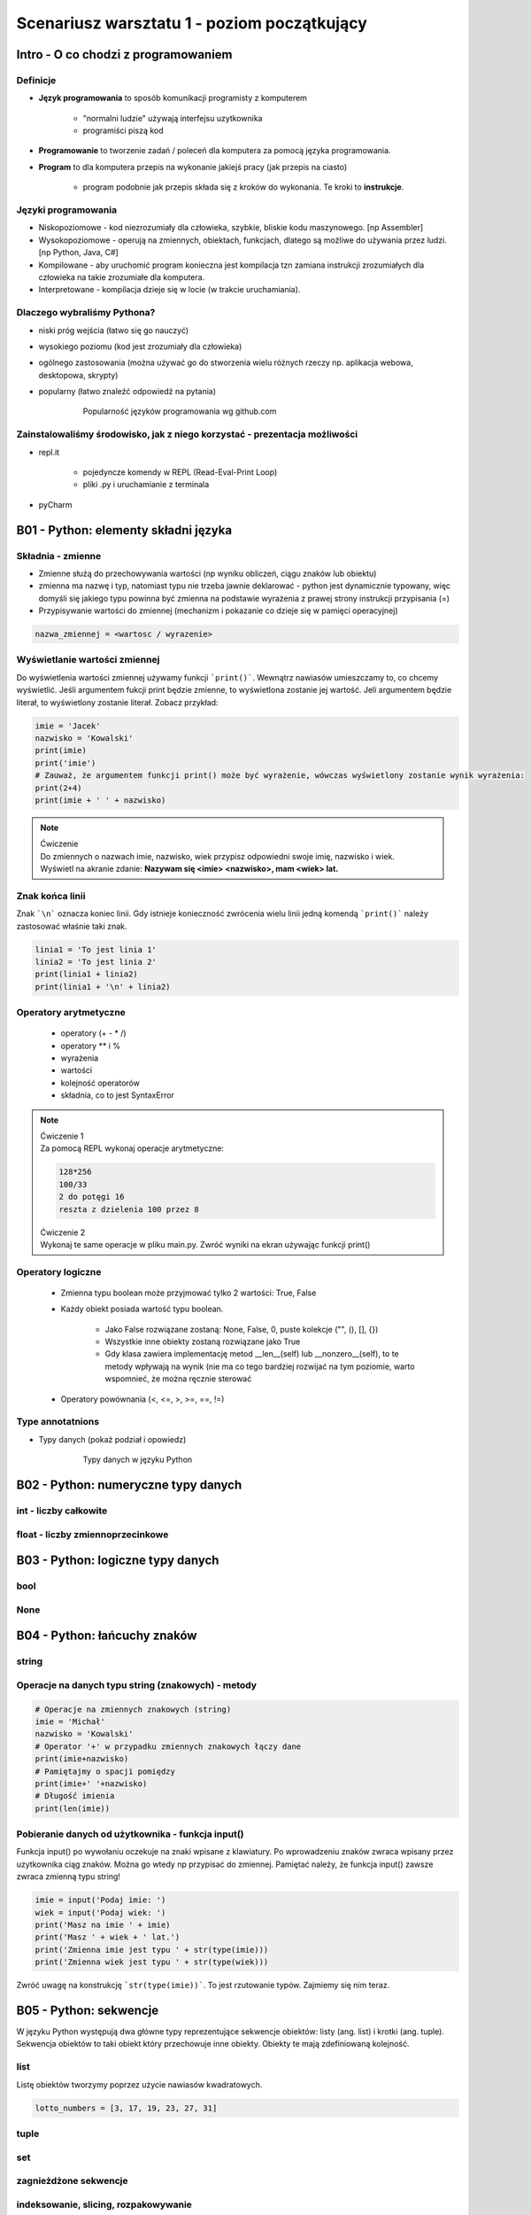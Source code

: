 Scenariusz warsztatu 1 - poziom początkujący
############################################

Intro - O co chodzi z programowaniem
************************************

Definicje
=========

* **Język programowania** to sposób komunikacji programisty z komputerem

    * "normalni ludzie" używają interfejsu uzytkownika
    * programiści piszą kod

* **Programowanie** to tworzenie zadań / poleceń dla komputera za pomocą języka programowania.
* **Program** to dla komputera przepis na wykonanie jakiejś pracy (jak przepis na ciasto)

    * program podobnie jak przepis składa się z kroków do wykonania. Te kroki to **instrukcje**.

Języki programowania
====================

* Niskopoziomowe - kod niezrozumiały dla człowieka, szybkie, bliskie kodu maszynowego. [np Assembler]
* Wysokopoziomowe - operują na zmiennych, obiektach, funkcjach, dlatego są możliwe do używania przez ludzi.
  [np Python, Java, C#]

* Kompilowane - aby uruchomić program konieczna jest kompilacja tzn zamiana instrukcji zrozumiałych dla człowieka na
  takie zrozumiałe dla komputera.
* Interpretowane - kompilacja dzieje się w locie (w trakcie uruchamiania).

Dlaczego wybraliśmy Pythona?
============================

* niski próg wejścia (łatwo się go nauczyć)
* wysokiego poziomu (kod jest zrozumiały dla człowieka)
* ogólnego zastosowania (można używać go do stworzenia wielu różnych rzeczy np. aplikacja webowa, desktopowa, skrypty)
* popularny (łatwo znaleźć odpowiedź na pytania)

   .. figure:: images/popular.png
      :width: 400

      Popularność języków programowania wg github.com


Zainstalowaliśmy środowisko, jak z niego korzystać - prezentacja możliwości
===========================================================================

* repl.it

    * pojedyncze komendy w REPL (Read-Eval-Print Loop)
    * pliki .py i uruchamianie z terminala

* pyCharm

B01 - Python: elementy składni języka
*************************************

Składnia - zmienne
==================

* Zmienne służą do przechowywania wartości (np wyniku obliczeń, ciągu znaków lub obiektu)
* zmienna ma nazwę i typ, natomiast typu nie trzeba jawnie deklarować - python jest dynamicznie typowany, więc domyśli
  się jakiego typu powinna być
  zmienna na podstawie wyrażenia z prawej strony instrukcji przypisania (=)
* Przypisywanie wartości do zmiennej (mechanizm i pokazanie co dzieje się w pamięci operacyjnej)

.. code-block:: python

   nazwa_zmiennej = <wartosc / wyrazenie>

Wyświetlanie wartości zmiennej
==============================

Do wyświetlenia wartości zmiennej używamy funkcji ```print()```. Wewnątrz nawiasów umieszczamy to, co chcemy wyświetlić.
Jeśli argumentem fukcji print będzie zmienne, to wyświetlona zostanie jej wartość. Jeli argumentem będzie literał,
to wyświetlony zostanie literał. Zobacz przykład:

.. code-block:: python

   imie = 'Jacek'
   nazwisko = 'Kowalski'
   print(imie)
   print('imie')
   # Zauważ, że argumentem funkcji print() może być wyrażenie, wówczas wyświetlony zostanie wynik wyrażenia:
   print(2+4)
   print(imie + ' ' + nazwisko)

.. note::
   | Ćwiczenie
   | Do zmiennych o nazwach imie, nazwisko, wiek przypisz odpowiedni swoje imię, nazwisko i wiek.
   | Wyświetl na akranie zdanie: **Nazywam się <imie> <nazwisko>, mam <wiek> lat.**

Znak końca linii
================

Znak ```\n``` oznacza koniec linii. Gdy istnieje konieczność zwrócenia wielu linii jedną komendą ```print()``` należy zastosować właśnie taki znak.

.. code-block:: python

   linia1 = 'To jest linia 1'
   linia2 = 'To jest linia 2'
   print(linia1 + linia2)
   print(linia1 + '\n' + linia2)

Operatory arytmetyczne
======================

    * operatory (+ - * /)
    * operatory ** i %
    * wyrażenia
    * wartości
    * kolejność operatorów
    * składnia, co to jest SyntaxError

.. note::
   | Ćwiczenie 1
   | Za pomocą REPL wykonaj operacje arytmetyczne:

   .. code-block::

      128*256
      100/33
      2 do potęgi 16
      reszta z dzielenia 100 przez 8

   | Ćwiczenie 2
   | Wykonaj te same operacje w pliku main.py. Zwróć wyniki na ekran używając funkcji print()

Operatory logiczne
==================

    * Zmienna typu boolean może przyjmować tylko 2 wartości: True, False
    * Każdy obiekt posiada wartość typu boolean.

        * Jako False rozwiązane zostaną: None, False, 0, puste kolekcje ("", (), [], {})
        * Wszystkie inne obiekty zostaną rozwiązane jako True
        * Gdy klasa zawiera implementację metod __len__(self) lub __nonzero__(self), to te metody wpływają na wynik
          (nie ma co tego bardziej rozwijać na tym poziomie, warto wspomnieć, że można ręcznie sterować

    * Operatory powównania (<, <=, >, >=, ==, !=)

Type annotatnions
=================

* Typy danych (pokaż podział i opowiedz)

   .. figure:: images/python_data_types.jpg
      :width: 400

      Typy danych w języku Python

B02 - Python: numeryczne typy danych
************************************

int - liczby całkowite
======================

float - liczby zmiennoprzecinkowe
=================================

B03 - Python: logiczne typy danych
**********************************

bool
====

None
====

B04 - Python: łańcuchy znaków
*****************************

string
======

Operacje na danych typu string (znakowych) - metody
===================================================

.. code-block:: python

   # Operacje na zmiennych znakowych (string)
   imie = 'Michał'
   nazwisko = 'Kowalski'
   # Operator '+' w przypadku zmiennych znakowych łączy dane
   print(imie+nazwisko)
   # Pamiętajmy o spacji pomiędzy
   print(imie+' '+nazwisko)
   # Długość imienia
   print(len(imie))

Pobieranie danych od użytkownika - funkcja input()
==================================================

Funkcja input() po wywołaniu oczekuje na znaki wpisane z klawiatury. Po wprowadzeniu znaków zwraca wpisany przez
uzytkownika ciąg znaków. Można go wtedy np przypisać do zmiennej. Pamiętać należy, że funkcja input() zawsze zwraca
zmienną typu string!

.. code-block:: python

   imie = input('Podaj imie: ')
   wiek = input('Podaj wiek: ')
   print('Masz na imie ' + imie)
   print('Masz ' + wiek + ' lat.')
   print('Zmienna imie jest typu ' + str(type(imie)))
   print('Zmienna wiek jest typu ' + str(type(wiek)))

Zwróć uwagę na konstrukcję ```str(type(imie))```. To jest rzutowanie typów. Zajmiemy się nim teraz.

B05 - Python: sekwencje
***********************

W języku Python występują dwa główne typy reprezentujące sekwencje obiektów: listy (ang. list) i krotki (ang. tuple).
Sekwencja obiektów to taki obiekt który przechowuje inne obiekty. Obiekty te mają zdefiniowaną kolejność.

list
====

Listę obiektów tworzymy poprzez użycie nawiasów kwadratowych.

.. code-block:: python

    lotto_numbers = [3, 17, 19, 23, 27, 31]

tuple
=====

set
===

zagnieżdżone sekwencje
======================

indeksowanie, slicing, rozpakowywanie
=====================================

B06 - Python: słowniki
**********************

dict
====

zip, enumerate
==============

zagnieżdżone słowniki
=====================

Przykład użycia różnych typów danych
====================================

.. code-block:: python

   # Typy proste
   numeric_integer_variable = 123
   numeric_float_variable = 123.456
   string_variable = 'Some sample string'
   boolean_variable = True

   # Typu złożone
   set_variable = {1,2,3,'a'}
   list_variable = ['Some', 'sample', 'list', 1, 2, 3]
   tuple_variable = (111, 'This', 'is', 'a', 'tuple', False)
   dictionary_variable = {'key1':'value1', 'key2':1234, 3:'value3'}

Zauważyć tu należy 2 rzeczy:

* Linie zaczynające się od znaku ```#``` to komentarze. Python ich nie wykonuje, mają znaczenie czysto informacyjne.
  Dobrym zwyczajem jest zostawianie komentarzy w miejscach gdzie kod jest zawiły, aby programista czytający ten kod
  kiedyś mógł łatwiej zrozumieć nasze intencje.
* Ciekawą cechę wynikającą z faktu, że Python jest dynamicznie typowany: typ zmiennej może się zmieniać w trakcie
  działania programu. Zobacz przykład:

.. code-block:: python

   >>> var_a = 1
   >>> type(var_a)
   <class 'int'>
   >>> var_a = 1.2
   >>> type(var_a)
   <class 'float'>
   >>> var_a = 'test'
   >>> type(var_a)
   <class 'str'>

.. note::
   | Ćwiczenie 3
   | Zadanie polega na zaproponowaniu użycia konkretnego typu danych dla zmiennych które chcemy przechować. Zastanów się
     jakiego typu danych użyjesz w każdym z przypadków. Przypisz przykładowe wartości do zmiennych w pliku .py
     i zwróć je na ekran.
   | Hint: Typy można sprawdzić poleceniem type(zmienna).

   .. code-block:: python

      Imię
      Nazwisko
      Numer dowodu osobistego
      Wiek
      Wzrost (w metrach)
      Numery kart kredytowych

Rzutowanie typów
================

Służy do zmiany jednego typu w drugi.
Typy numeryczne rzutujemy bez problemu na dowolny inny typ:

.. code-block:: python

   >>> integer_variable = 123
   >>> float(integer_variable)
   123.0
   >>> str(integer_variable)
   '123'
   >>> bool(integer_variable)
   True

Typy znakowe też, ale tylko gdy ma to sens (nie da się np. zamienić ciągu liter na liczbę).

.. code-block::

   >>> string_value = '123'
   >>> int(string_value)
   123
   >>> float(string_value)
   123.0
   >>> bool(string_value)
   True

   # string będzie dało się rzutować na boolean
   # pusty ciąg znaków albo None zwróci False
   # wszystko inne zwróci True
   >>> another_String_value = 'abc'
   >>> bool(another_String_value)
   True
   # nie wszystkie stringi da się rzutować na typy numeryczne
   >>> int(another_String_value)
   Traceback (most recent call last):
   File "<input>", line 1, in <module>
   ValueError: invalid literal for int() with base 10: 'abc'

.. note::
   | Ćwiczenie 4a
   | Wklej poniższy fragment kodu do edytora, uruchom i przetestuj działanie.

   .. code-block:: python

      liczba1 = input('Podaj liczbę 1 :')
      liczba2 = input('Podaj liczbę 2 :')
      print(liczba1 + liczba2)

   | Czy działa dobrze? Podyskutujmy o tym co się tam zadziało.
   |
   | Ćwiczenie 4b
   | Pobierz od użytkownika 2 liczby całkowite i zwróc na ekran ich sumę, różnicę, iloczyn i iloraz. Pamiętaj, że
     wynikiem działania komendy input() jest typ string.
   | Hint: Konieczne będzie rzutowanie typu pobranych danych!

B07 - Python: instrukcje warunkowe
**********************************

operatory kolejność
===================

if, else, elif
==============

in, is, not, and, or
====================

B08 - Python: pętle
*******************

while
=====

for
===

iterowanie
==========

